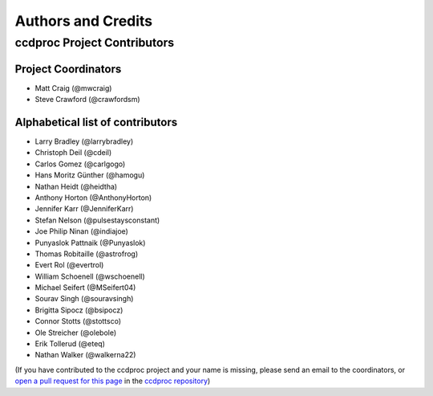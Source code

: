 *******************
Authors and Credits
*******************

ccdproc Project Contributors
============================


Project Coordinators
--------------------

* Matt Craig (@mwcraig)
* Steve Crawford (@crawfordsm)

Alphabetical list of contributors
---------------------------------

* Larry Bradley (@larrybradley)
* Christoph Deil (@cdeil)
* Carlos Gomez (@carlgogo)
* Hans Moritz Günther (@hamogu)
* Nathan Heidt (@heidtha)
* Anthony Horton (@AnthonyHorton)
* Jennifer Karr (@JenniferKarr)
* Stefan Nelson (@pulsestaysconstant)
* Joe Philip Ninan (@indiajoe)
* Punyaslok Pattnaik (@Punyaslok)
* Thomas Robitaille (@astrofrog)
* Evert Rol (@evertrol)
* William Schoenell (@wschoenell)
* Michael Seifert (@MSeifert04)
* Sourav Singh (@souravsingh)
* Brigitta Sipocz (@bsipocz)
* Connor Stotts (@stottsco)
* Ole Streicher (@olebole)
* Erik Tollerud (@eteq)
* Nathan Walker (@walkerna22)

(If you have contributed to the ccdproc project and your name is missing,
please send an email to the coordinators, or
`open a pull request for this page <https://github.com/astropy/ccdproc/edit/master/credits.rst>`_
in the `ccdproc repository <https://github.com/astropy/ccdproc>`_)

